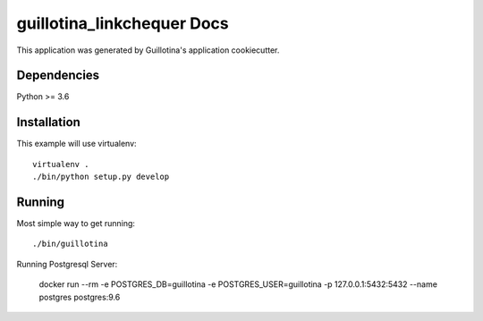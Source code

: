 guillotina_linkchequer Docs
==================================

This application was generated by Guillotina's application cookiecutter.

Dependencies
------------

Python >= 3.6


Installation
------------

This example will use virtualenv::

  virtualenv .
  ./bin/python setup.py develop


Running
-------

Most simple way to get running::

  ./bin/guillotina


Running Postgresql Server:

    docker run --rm -e POSTGRES_DB=guillotina -e POSTGRES_USER=guillotina -p 127.0.0.1:5432:5432 --name postgres postgres:9.6
